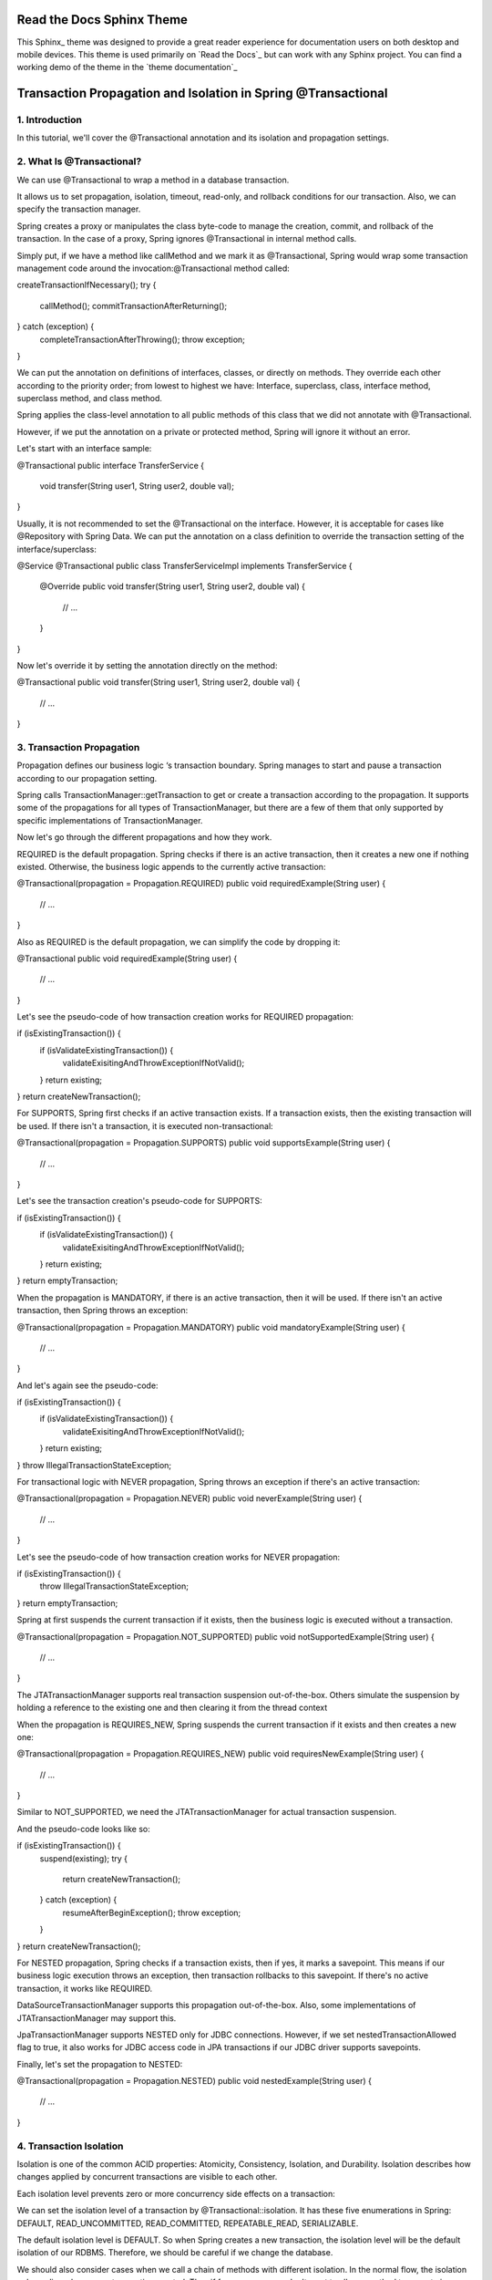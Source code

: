 **************************
Read the Docs Sphinx Theme
**************************

.. image:: https://img.shields.io/pypi/v/sphinx_rtd_theme.svg
   :target: https://pypi.python.org/pypi/sphinx_rtd_theme
   :alt: Pypi Version
.. image:: https://travis-ci.org/readthedocs/sphinx_rtd_theme.svg?branch=master
   :target: https://travis-ci.org/readthedocs/sphinx_rtd_theme
   :alt: Build Status
.. image:: https://img.shields.io/pypi/l/sphinx_rtd_theme.svg
   :target: https://pypi.python.org/pypi/sphinx_rtd_theme/
   :alt: License
.. image:: https://readthedocs.org/projects/sphinx-rtd-theme/badge/?version=latest
  :target: http://sphinx-rtd-theme.readthedocs.io/en/latest/?badge=latest
  :alt: Documentation Status

This Sphinx_ theme was designed to provide a great reader experience for
documentation users on both desktop and mobile devices. This theme is used
primarily on `Read the Docs`_ but can work with any Sphinx project. You can find
a working demo of the theme in the `theme documentation`_

**************************************************************
Transaction Propagation and Isolation in Spring @Transactional
**************************************************************


1. Introduction
---------------


In this tutorial, we'll cover the @Transactional annotation and its isolation and propagation settings.


2. What Is @Transactional?
--------------------------


We can use @Transactional to wrap a method in a database transaction.


It allows us to set propagation, isolation, timeout, read-only, and rollback conditions for our transaction. Also, we can specify the transaction manager.


Spring creates a proxy or manipulates the class byte-code to manage the creation, commit, and rollback of the transaction. In the case of a proxy, Spring ignores @Transactional in internal method calls.


Simply put, if we have a method like callMethod and we mark it as @Transactional, Spring would wrap some transaction management code around the invocation:@Transactional method called:

.. parsed-literal::
createTransactionIfNecessary();
try {
    callMethod();
    commitTransactionAfterReturning();
} catch (exception) {
    completeTransactionAfterThrowing();
    throw exception;
}


We can put the annotation on definitions of interfaces, classes, or directly on methods. They override each other according to the priority order; from lowest to highest we have: Interface, superclass, class, interface method, superclass method, and class method.


Spring applies the class-level annotation to all public methods of this class that we did not annotate with @Transactional.


However, if we put the annotation on a private or protected method, Spring will ignore it without an error.


Let's start with an interface sample:

.. parsed-literal::
@Transactional
public interface TransferService {
    void transfer(String user1, String user2, double val);
}


Usually, it is not recommended to set the @Transactional on the interface. However, it is acceptable for cases like @Repository with Spring Data. We can put the annotation on a class definition to override the transaction setting of the interface/superclass:

.. parsed-literal::
@Service
@Transactional
public class TransferServiceImpl implements TransferService {
    @Override
    public void transfer(String user1, String user2, double val) {
        // ...
    }
}


Now let's override it by setting the annotation directly on the method:

.. parsed-literal::
@Transactional
public void transfer(String user1, String user2, double val) {
    // ...
}


3. Transaction Propagation
--------------------------


Propagation defines our business logic ‘s transaction boundary. Spring manages to start and pause a transaction according to our propagation setting.


Spring calls TransactionManager::getTransaction to get or create a transaction according to the propagation. It supports some of the propagations for all types of TransactionManager, but there are a few of them that only supported by specific implementations of TransactionManager.


Now let's go through the different propagations and how they work.


REQUIRED is the default propagation. Spring checks if there is an active transaction, then it creates a new one if nothing existed. Otherwise, the business logic appends to the currently active transaction:

.. parsed-literal::
@Transactional(propagation = Propagation.REQUIRED)
public void requiredExample(String user) {
    // ...
}


Also as REQUIRED is the default propagation, we can simplify the code by dropping it:

.. parsed-literal::
@Transactional
public void requiredExample(String user) {
    // ...
}


Let's see the pseudo-code of how transaction creation works for REQUIRED propagation:

.. parsed-literal::
if (isExistingTransaction()) {
    if (isValidateExistingTransaction()) {
        validateExisitingAndThrowExceptionIfNotValid();
    }
    return existing;
}
return createNewTransaction();


For SUPPORTS, Spring first checks if an active transaction exists. If a transaction exists, then the existing transaction will be used. If there isn't a transaction, it is executed non-transactional:

.. parsed-literal::
@Transactional(propagation = Propagation.SUPPORTS)
public void supportsExample(String user) {
    // ...
}


Let's see the transaction creation's pseudo-code for SUPPORTS:

.. parsed-literal::
if (isExistingTransaction()) {
    if (isValidateExistingTransaction()) {
        validateExisitingAndThrowExceptionIfNotValid();
    }
    return existing;
}
return emptyTransaction;


When the propagation is MANDATORY, if there is an active transaction, then it will be used. If there isn't an active transaction, then Spring throws an exception:

.. parsed-literal::
@Transactional(propagation = Propagation.MANDATORY)
public void mandatoryExample(String user) {
    // ...
}


And let's again see the pseudo-code:

.. parsed-literal::
if (isExistingTransaction()) {
    if (isValidateExistingTransaction()) {
        validateExisitingAndThrowExceptionIfNotValid();
    }
    return existing;
}
throw IllegalTransactionStateException;


For transactional logic with NEVER propagation, Spring throws an exception if there's an active transaction:

.. parsed-literal::
@Transactional(propagation = Propagation.NEVER)
public void neverExample(String user) {
    // ...
}


Let's see the pseudo-code of how transaction creation works for NEVER propagation:

.. parsed-literal::
if (isExistingTransaction()) {
    throw IllegalTransactionStateException;
}
return emptyTransaction;


Spring at first suspends the current transaction if it exists, then the business logic is executed without a transaction.

.. parsed-literal::
@Transactional(propagation = Propagation.NOT_SUPPORTED)
public void notSupportedExample(String user) {
    // ...
}


The JTATransactionManager supports real transaction suspension out-of-the-box. Others simulate the suspension by holding a reference to the existing one and then clearing it from the thread context


When the propagation is REQUIRES_NEW, Spring suspends the current transaction if it exists and then creates a new one:

.. parsed-literal::
@Transactional(propagation = Propagation.REQUIRES_NEW)
public void requiresNewExample(String user) {
    // ...
}


Similar to NOT_SUPPORTED, we need the JTATransactionManager for actual transaction suspension.


And the pseudo-code looks like so:

.. parsed-literal::
if (isExistingTransaction()) {
    suspend(existing);
    try {
        return createNewTransaction();
    } catch (exception) {
        resumeAfterBeginException();
        throw exception;
    }
}
return createNewTransaction();


For NESTED propagation, Spring checks if a transaction exists, then if yes, it marks a savepoint. This means if our business logic execution throws an exception, then transaction rollbacks to this savepoint. If there's no active transaction, it works like REQUIRED.


DataSourceTransactionManager supports this propagation out-of-the-box. Also, some implementations of JTATransactionManager may support this.


JpaTransactionManager supports NESTED only for JDBC connections. However, if we set nestedTransactionAllowed flag to true, it also works for JDBC access code in JPA transactions if our JDBC driver supports savepoints.


Finally, let's set the propagation to NESTED:

.. parsed-literal::
@Transactional(propagation = Propagation.NESTED)
public void nestedExample(String user) {
    // ...
}


4. Transaction Isolation
------------------------


Isolation is one of the common ACID properties: Atomicity, Consistency, Isolation, and Durability. Isolation describes how changes applied by concurrent transactions are visible to each other.


Each isolation level prevents zero or more concurrency side effects on a transaction:


We can set the isolation level of a transaction by @Transactional::isolation. It has these five enumerations in Spring: DEFAULT, READ_UNCOMMITTED, READ_COMMITTED, REPEATABLE_READ, SERIALIZABLE.


The default isolation level is DEFAULT. So when Spring creates a new transaction, the isolation level will be the default isolation of our RDBMS. Therefore, we should be careful if we change the database.


We should also consider cases when we call a chain of methods with different isolation. In the normal flow, the isolation only applies when a new transaction created. Thus if for any reason we don't want to allow a method to execute in different isolation, we have to set TransactionManager::setValidateExistingTransaction to true. Then the pseudo-code of transaction validation will be:

.. parsed-literal::
if (isolationLevel != ISOLATION_DEFAULT) {
    if (currentTransactionIsolationLevel() != isolationLevel) {
        throw IllegalTransactionStateException
    }
}


Now let's get deep in different isolation levels and their effects.


READ_UNCOMMITTED is the lowest isolation level and allows for most concurrent access.


As a result, it suffers from all three mentioned concurrency side effects. So a transaction with this isolation reads uncommitted data of other concurrent transactions. Also, both non-repeatable and phantom reads can happen. Thus we can get a different result on re-read of a row or re-execution of a range query.


We can set the isolation level for a method or class:

.. parsed-literal::
@Transactional(isolation = Isolation.READ_UNCOMMITTED)
public void log(String message) {
    // ...
}


Postgres does not support READ_UNCOMMITTED isolation and falls back to READ_COMMITED instead. Also, Oracle does not support and allow READ_UNCOMMITTED.


The second level of isolation, READ_COMMITTED, prevents dirty reads.


The rest of the concurrency side effects still could happen. So uncommitted changes in concurrent transactions have no impact on us, but if a transaction commits its changes, our result could change by re-querying.


Here, we set the isolation level:

.. parsed-literal::
@Transactional(isolation = Isolation.READ_COMMITTED)
public void log(String message){
    // ...
}


READ_COMMITTED is the default level with Postgres, SQL Server, and Oracle.


The third level of isolation, REPEATABLE_READ, prevents dirty, and non-repeatable reads. So we are not affected by uncommitted changes in concurrent transactions.


Also, when we re-query for a row, we don't get a different result. But in the re-execution of range-queries, we may get newly added or removed rows.


Moreover, it is the lowest required level to prevent the lost update. The lost update occurs when two or more concurrent transactions read and update the same row. REPEATABLE_READ does not allow simultaneous access to a row at all. Hence the lost update can't happen.


Here is how to set the isolation level for a method:

.. parsed-literal::
@Transactional(isolation = Isolation.REPEATABLE_READ)
public void log(String message){
    // ...
}


REPEATABLE_READ is the default level in Mysql. Oracle does not support REPEATABLE_READ.


SERIALIZABLE is the highest level of isolation. It prevents all mentioned concurrency side effects but can lead to the lowest concurrent access rate because it executes concurrent calls sequentially.


In other words, concurrent execution of a group of serializable transactions has the same result as executing them in serial.


Now let's see how to set SERIALIZABLE as the isolation level:

.. parsed-literal::
@Transactional(isolation = Isolation.SERIALIZABLE)
public void log(String message){
    // ...
}


5. Conclusion
-------------


In this tutorial, we explored the propagation property of @Transaction in detail. Afterward, we learned about concurrency side effects and isolation levels.
